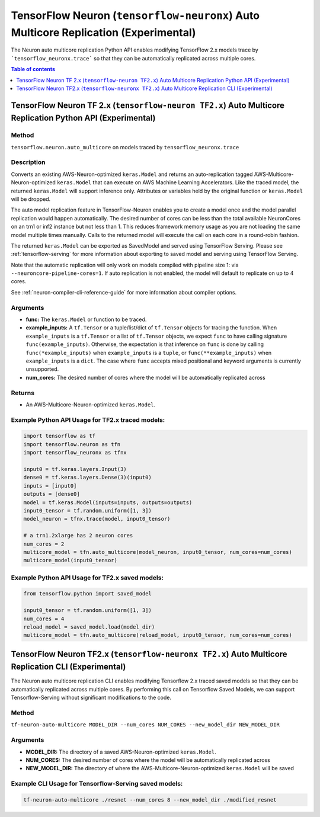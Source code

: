 .. _tf-neuronx-ref-auto-replication-python-api:

TensorFlow Neuron (``tensorflow-neuronx``) Auto Multicore Replication (Experimental)
===================================================================================

The Neuron auto multicore replication Python API enables modifying TensorFlow 2.x
models trace by ```tensorflow_neuronx.trace``` so that they can be automatically replicated across multiple cores.

.. contents:: Table of contents
   :local:
   :depth: 1

TensorFlow Neuron TF 2.x (``tensorflow-neuron TF2.x``) Auto Multicore Replication Python API (Experimental)
-----------------------------------------------------------------------------------------------------------

Method
^^^^^^

``tensorflow.neuron.auto_multicore``
on models traced by
``tensorflow_neuronx.trace``

Description
^^^^^^^^^^^

Converts an existing AWS-Neuron-optimized ``keras.Model`` and returns an auto-replication tagged
AWS-Multicore-Neuron-optimized  ``keras.Model`` that can execute on AWS Machine Learning Accelerators.
Like the traced model, the returned ``keras.Model`` will support inference only. Attributes or
variables held by the original function or ``keras.Model`` will be dropped.

The auto model replication feature in TensorFlow-Neuron enables you to
create a model once and the model parallel replication would happen
automatically. The desired number of cores can be less than the total available NeuronCores
on an trn1 or inf2 instance but not less than 1. This reduces framework memory usage as you are not
loading the same model multiple times manually. Calls to the returned model will execute the call
on each core in a round-robin fashion.

The returned ``keras.Model`` can be exported as SavedModel and served using
TensorFlow Serving. Please see :ref:`tensorflow-serving` for more
information about exporting to saved model and serving using TensorFlow
Serving.

Note that the automatic replication will only work on models compiled with pipeline size 1:
via ``--neuroncore-pipeline-cores=1``. If auto replication is not enabled, the model will default to
replicate on up to 4 cores.

See  :ref:`neuron-compiler-cli-reference-guide` for more information about compiler options.

Arguments
^^^^^^^^^

-   **func:** The ``keras.Model`` or function to be traced.
-   **example_inputs:** A ``tf.Tensor`` or a tuple/list/dict of
    ``tf.Tensor`` objects for tracing the function. When ``example_inputs``
    is a ``tf.Tensor`` or a list of ``tf.Tensor`` objects, we expect
    ``func`` to have calling signature ``func(example_inputs)``. Otherwise,
    the expectation is that inference on ``func`` is done by calling
    ``func(*example_inputs)`` when ``example_inputs`` is a ``tuple``,
    or ``func(**example_inputs)`` when ``example_inputs`` is a ``dict``.
    The case where ``func`` accepts mixed positional and keyword arguments
    is currently unsupported.
-   **num_cores:** The desired number of cores where the model will be automatically
    replicated across

Returns
^^^^^^^

-  An AWS-Multicore-Neuron-optimized ``keras.Model``.


Example Python API Usage for TF2.x traced models:
^^^^^^^^^^^^^^^^^^^^^^^^^^^^^^^^^^^^^^^^^^^^^^^^^

.. code :: python

        import tensorflow as tf
        import tensorflow.neuron as tfn
        import tensorflow_neuronx as tfnx

        input0 = tf.keras.layers.Input(3)
        dense0 = tf.keras.layers.Dense(3)(input0)
        inputs = [input0]
        outputs = [dense0]
        model = tf.keras.Model(inputs=inputs, outputs=outputs)
        input0_tensor = tf.random.uniform([1, 3])
        model_neuron = tfnx.trace(model, input0_tensor)

        # a trn1.2xlarge has 2 neuron cores
        num_cores = 2
        multicore_model = tfn.auto_multicore(model_neuron, input0_tensor, num_cores=num_cores)
        multicore_model(input0_tensor)

Example Python API Usage for TF2.x saved models:
^^^^^^^^^^^^^^^^^^^^^^^^^^^^^^^^^^^^^^^^^^^^^^^^

.. code :: python

        from tensorflow.python import saved_model

        input0_tensor = tf.random.uniform([1, 3])
        num_cores = 4
        reload_model = saved_model.load(model_dir)
        multicore_model = tfn.auto_multicore(reload_model, input0_tensor, num_cores=num_cores)

.. _tensorflow-ref-auto-replication-cli-api:

TensorFlow Neuron TF2.x (``tensorflow-neuronx TF2.x``) Auto Multicore Replication CLI (Experimental)
---------------------------------------------------------------------------------------------------------------

The Neuron auto multicore replication CLI  enables modifying Tensorflow 2.x
traced saved models so that they can be automatically replicated across multiple cores. By performing
this call on Tensorflow Saved Models, we can support Tensorflow-Serving
without significant modifications to the code.

Method
^^^^^^

``tf-neuron-auto-multicore MODEL_DIR --num_cores NUM_CORES --new_model_dir NEW_MODEL_DIR``

Arguments
^^^^^^^^^

-   **MODEL_DIR:** The directory of a saved AWS-Neuron-optimized ``keras.Model``.
-   **NUM_CORES:** The desired number of cores where the model will be automatically
    replicated across
-   **NEW_MODEL_DIR:** The directory of where the AWS-Multicore-Neuron-optimized
    ``keras.Model`` will be saved

Example CLI Usage for Tensorflow-Serving saved models:
^^^^^^^^^^^^^^^^^^^^^^^^^^^^^^^^^^^^^^^^^^^^^^^^^^^^^^

.. code :: python

        tf-neuron-auto-multicore ./resnet --num_cores 8 --new_model_dir ./modified_resnet
